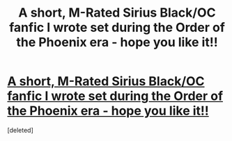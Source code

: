 #+TITLE: A short, M-Rated Sirius Black/OC fanfic I wrote set during the Order of the Phoenix era - hope you like it!!

* [[https://www.fanfiction.net/s/12644185/1/][A short, M-Rated Sirius Black/OC fanfic I wrote set during the Order of the Phoenix era - hope you like it!!]]
:PROPERTIES:
:Score: 1
:DateUnix: 1504803218.0
:DateShort: 2017-Sep-07
:FlairText: Self-Promotion
:END:
[deleted]

